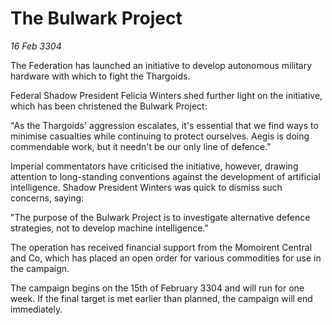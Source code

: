 * The Bulwark Project

/16 Feb 3304/

The Federation has launched an initiative to develop autonomous military hardware with which to fight the Thargoids. 

Federal Shadow President Felicia Winters shed further light on the initiative, which has been christened the Bulwark Project: 

"As the Thargoids' aggression escalates, it's essential that we find ways to minimise casualties while continuing to protect ourselves. Aegis is doing commendable work, but it needn't be our only line of defence." 

Imperial commentators have criticised the initiative, however, drawing attention to long-standing conventions against the development of artificial intelligence. Shadow President Winters was quick to dismiss such concerns, saying: 

"The purpose of the Bulwark Project is to investigate alternative defence strategies, not to develop machine intelligence." 

The operation has received financial support from the Momoirent Central and Co, which has placed an open order for various commodities for use in the campaign. 

The campaign begins on the 15th of February 3304 and will run for one week. If the final target is met earlier than planned, the campaign will end immediately.